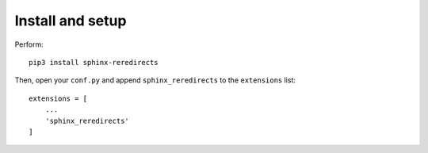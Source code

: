 Install and setup
#################

Perform::

    pip3 install sphinx-reredirects

Then, open your ``conf.py`` and append ``sphinx_reredirects`` to the ``extensions`` list::

    extensions = [
        ...
        'sphinx_reredirects'
    ]
